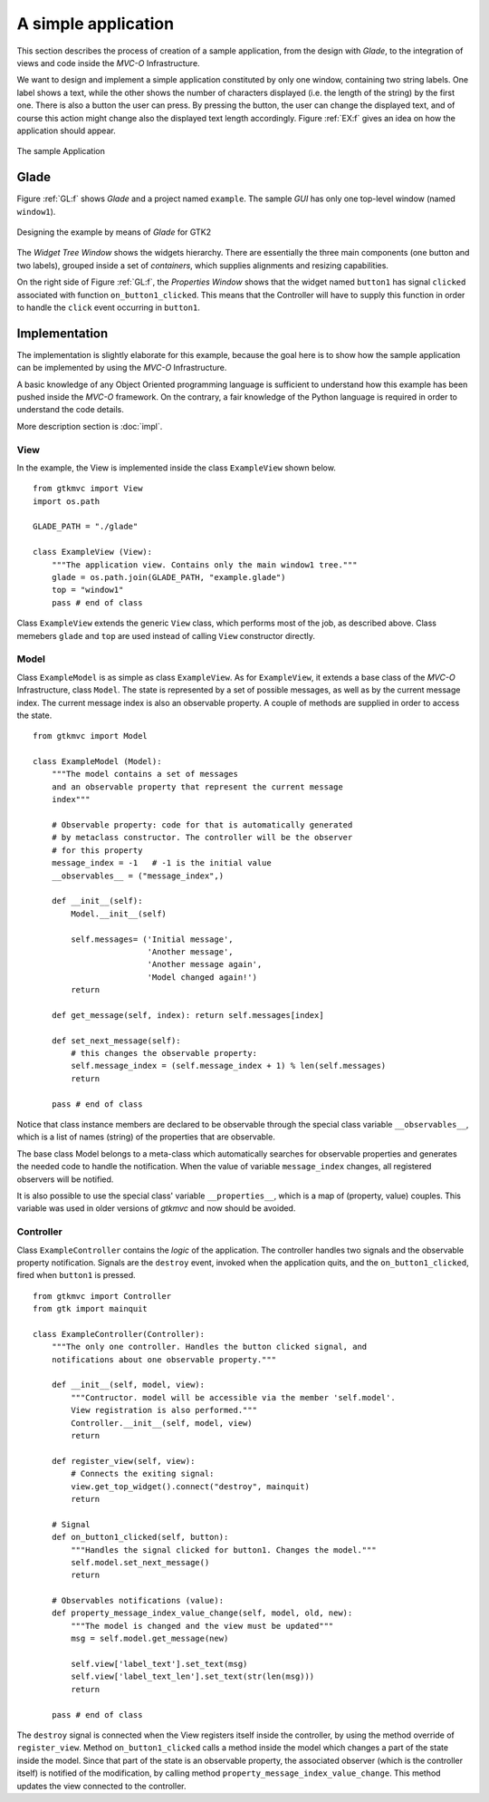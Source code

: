 A simple application
====================

This section describes the process of creation of a sample
application, from the design with *Glade*, to the integration of views
and code inside the *MVC-O* Infrastructure.

We want to design and implement a simple application constituted by
only one window, containing two string labels. One label shows a text,
while the other shows the number of characters displayed (i.e. the
length of the string) by the first one. There is also a button the
user can press. By pressing the button, the user can change the
displayed text, and of course this action might change also the
displayed text length accordingly. Figure :ref:`EX:f` gives an idea on
how the application should appear.

.. _EX:f:

.. figure:: images/example.png
   :width: 6 cm
   :align: center

   The sample Application

.. _GLEX:

Glade
-----

Figure :ref:`GL:f` shows *Glade* and a project named ``example``.
The sample *GUI* has only one top-level window (named
``window1``).

.. _GL:f:

.. figure:: images/example_glade.png
   :width: 15 cm
   :align: center

   Designing the example by means of *Glade* for GTK2

The *Widget Tree Window* shows the widgets hierarchy. There are
essentially the three main components (one button and two labels),
grouped inside a set of *containers*, which supplies alignments and
resizing capabilities.

On the right side of Figure :ref:`GL:f`, the *Properties Window*
shows that the widget named ``button1`` has signal
``clicked`` associated with function
``on_button1_clicked``. This means that the Controller will
have to supply this function in order to handle the ``click``
event occurring in ``button1``.

Implementation
--------------

The implementation is slightly elaborate for this example, because the
goal here is to show how the sample application can be implemented by
using the *MVC-O* Infrastructure.

A basic knowledge of any Object Oriented programming language is
sufficient to understand how this example has been pushed inside the
*MVC-O* framework. On the contrary, a fair knowledge of the Python
language is required in order to understand the code details.

More description section is :doc:`impl`.


View
^^^^

In the example, the View is implemented inside the class
``ExampleView`` shown below. ::

 from gtkmvc import View
 import os.path
 
 GLADE_PATH = "./glade" 
 
 class ExampleView (View):
     """The application view. Contains only the main window1 tree."""
     glade = os.path.join(GLADE_PATH, "example.glade")
     top = "window1"
     pass # end of class


Class ``ExampleView`` extends the generic ``View``
class, which performs most of the job, as described above.
Class memebers ``glade`` and ``top`` are used instead of
calling ``View`` constructor directly.

Model
^^^^^

Class ``ExampleModel`` is as simple as class
``ExampleView``.  As for ``ExampleView``, it extends a
base class of the *MVC-O* Infrastructure, class ``Model``.  The
state is represented by a set of possible messages, as well as by the
current message index. The current message index is also an
observable property. A couple of methods are supplied in order to
access the state. ::

 from gtkmvc import Model

 class ExampleModel (Model):
     """The model contains a set of messages
     and an observable property that represent the current message
     index"""
 
     # Observable property: code for that is automatically generated
     # by metaclass constructor. The controller will be the observer
     # for this property
     message_index = -1   # -1 is the initial value
     __observables__ = ("message_index",)
 
     def __init__(self):
         Model.__init__(self)
 
         self.messages= ('Initial message',
                         'Another message', 
                         'Another message again',
                         'Model changed again!')
         return
 
     def get_message(self, index): return self.messages[index]
 
     def set_next_message(self):
         # this changes the observable property:
         self.message_index = (self.message_index + 1) % len(self.messages)
         return
 
     pass # end of class



Notice that class instance members are declared to be observable
through the special class variable ``__observables__``,
which is a list of names (string) of the properties that are
observable.

The base class Model belongs to a
meta-class which automatically searches for observable properties and
generates the needed code to handle the notification.  When the value
of variable ``message_index`` changes, all registered
observers will be notified.

It is also possible to use the special class' variable
``__properties__``, which is a map of (property, value)
couples. This variable was used in older versions of *gtkmvc* and
now should be avoided.

Controller
^^^^^^^^^^

Class ``ExampleController`` contains the *logic* of the
application. The controller handles two signals and the observable
property notification. Signals are the ``destroy`` event,
invoked when the application quits, and the
``on_button1_clicked``, fired when ``button1`` is
pressed. ::

 from gtkmvc import Controller
 from gtk import mainquit

 class ExampleController(Controller):
     """The only one controller. Handles the button clicked signal, and
     notifications about one observable property."""
 
     def __init__(self, model, view):
         """Contructor. model will be accessible via the member 'self.model'.
         View registration is also performed."""
         Controller.__init__(self, model, view)
         return
 
     def register_view(self, view):
         # Connects the exiting signal:
         view.get_top_widget().connect("destroy", mainquit)
         return
 
     # Signal
     def on_button1_clicked(self, button):
         """Handles the signal clicked for button1. Changes the model."""
         self.model.set_next_message()
         return
 
     # Observables notifications (value):
     def property_message_index_value_change(self, model, old, new):
         """The model is changed and the view must be updated"""
         msg = self.model.get_message(new)
         
         self.view['label_text'].set_text(msg)
         self.view['label_text_len'].set_text(str(len(msg)))
         return    
 
     pass # end of class


The ``destroy`` signal is connected when the View registers
itself inside the controller, by using the method override of
``register_view``.  Method ``on_button1_clicked``
calls a method inside the model which changes a part of the state
inside the model. Since that part of the state is an observable
property, the associated observer (which is the controller itself) is
notified of the modification, by calling method
``property_message_index_value_change``. This method
updates the view connected to the controller.

